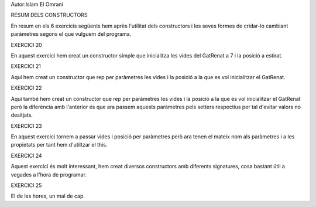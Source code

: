 Autor:Islam El Omrani

RESUM DELS CONSTRUCTORS

En resum en els 6 exercicis següents hem après l'utilitat dels constructors i les seves formes de cridar-lo cambiant paràmetres segons el que vulguem del programa.

EXERCICI 20

En aquest exercici hem creat un constructor simple que inicialitza les vides del GatRenat a 7 i la posició a estirat.

EXERCICI 21

Aquí hem creat un constructor que rep per paràmetres les vides i la posició a la que es vol inicialitzar el GatRenat.

EXERCICI 22

Aquí també hem creat un constructor que rep per paràmetres les vides i la posició a la que es vol inicialitzar el GatRenat però la diferència amb l'anterior és que ara passem aquests paràmetres pels setters respectius per tal d'evitar valors no desitjats.

EXERCICI 23

En aquest exercici tornem a passar vides i posició per paràmetres però ara tenen el mateix nom als paràmetres i a les propietats per tant hem d'utiltzar el this.

EXERCICI 24

Aquest exercici és molt interessant, hem creat diversos constructors amb diferents signatures, cosa bastant útil a vegades a l'hora de programar.

EXERCICI 25

El de les hores, un mal de cap.


